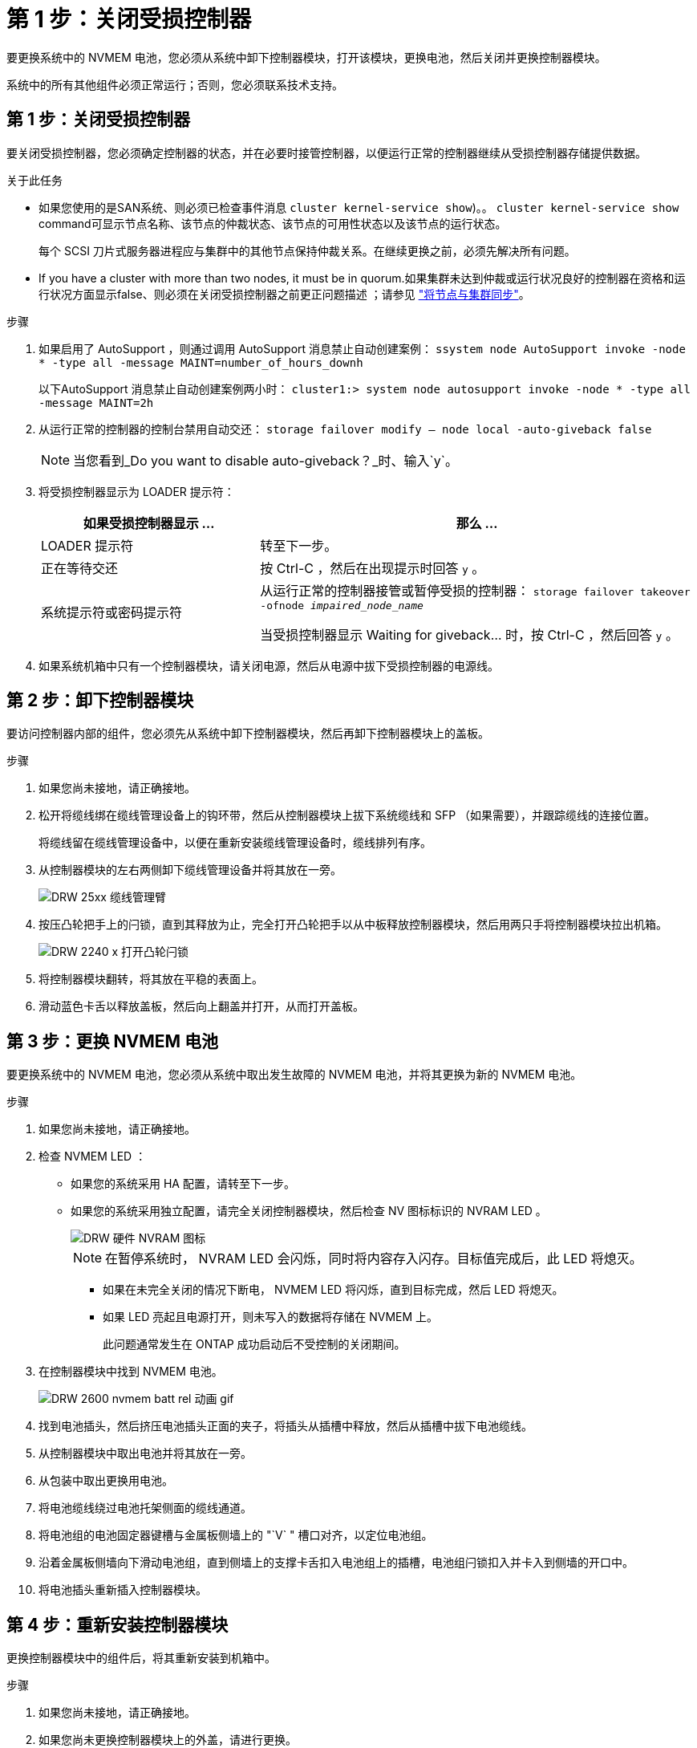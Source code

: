 = 第 1 步：关闭受损控制器
:allow-uri-read: 


要更换系统中的 NVMEM 电池，您必须从系统中卸下控制器模块，打开该模块，更换电池，然后关闭并更换控制器模块。

系统中的所有其他组件必须正常运行；否则，您必须联系技术支持。



== 第 1 步：关闭受损控制器

要关闭受损控制器，您必须确定控制器的状态，并在必要时接管控制器，以便运行正常的控制器继续从受损控制器存储提供数据。

.关于此任务
* 如果您使用的是SAN系统、则必须已检查事件消息  `cluster kernel-service show`)。。 `cluster kernel-service show` command可显示节点名称、该节点的仲裁状态、该节点的可用性状态以及该节点的运行状态。
+
每个 SCSI 刀片式服务器进程应与集群中的其他节点保持仲裁关系。在继续更换之前，必须先解决所有问题。

* If you have a cluster with more than two nodes, it must be in quorum.如果集群未达到仲裁或运行状况良好的控制器在资格和运行状况方面显示false、则必须在关闭受损控制器之前更正问题描述 ；请参见 link:https://docs.netapp.com/us-en/ontap/system-admin/synchronize-node-cluster-task.html?q=Quorum["将节点与集群同步"^]。


.步骤
. 如果启用了 AutoSupport ，则通过调用 AutoSupport 消息禁止自动创建案例： `ssystem node AutoSupport invoke -node * -type all -message MAINT=number_of_hours_downh`
+
以下AutoSupport 消息禁止自动创建案例两小时： `cluster1:> system node autosupport invoke -node * -type all -message MAINT=2h`

. 从运行正常的控制器的控制台禁用自动交还： `storage failover modify – node local -auto-giveback false`
+

NOTE: 当您看到_Do you want to disable auto-giveback？_时、输入`y`。

. 将受损控制器显示为 LOADER 提示符：
+
[cols="1,2"]
|===
| 如果受损控制器显示 ... | 那么 ... 


 a| 
LOADER 提示符
 a| 
转至下一步。



 a| 
正在等待交还
 a| 
按 Ctrl-C ，然后在出现提示时回答 `y` 。



 a| 
系统提示符或密码提示符
 a| 
从运行正常的控制器接管或暂停受损的控制器： `storage failover takeover -ofnode _impaired_node_name_`

当受损控制器显示 Waiting for giveback... 时，按 Ctrl-C ，然后回答 `y` 。

|===
. 如果系统机箱中只有一个控制器模块，请关闭电源，然后从电源中拔下受损控制器的电源线。




== 第 2 步：卸下控制器模块

要访问控制器内部的组件，您必须先从系统中卸下控制器模块，然后再卸下控制器模块上的盖板。

.步骤
. 如果您尚未接地，请正确接地。
. 松开将缆线绑在缆线管理设备上的钩环带，然后从控制器模块上拔下系统缆线和 SFP （如果需要），并跟踪缆线的连接位置。
+
将缆线留在缆线管理设备中，以便在重新安装缆线管理设备时，缆线排列有序。

. 从控制器模块的左右两侧卸下缆线管理设备并将其放在一旁。
+
image::../media/drw_25xx_cable_management_arm.png[DRW 25xx 缆线管理臂]

. 按压凸轮把手上的闩锁，直到其释放为止，完全打开凸轮把手以从中板释放控制器模块，然后用两只手将控制器模块拉出机箱。
+
image::../media/drw_2240_x_opening_cam_latch.png[DRW 2240 x 打开凸轮闩锁]

. 将控制器模块翻转，将其放在平稳的表面上。
. 滑动蓝色卡舌以释放盖板，然后向上翻盖并打开，从而打开盖板。




== 第 3 步：更换 NVMEM 电池

要更换系统中的 NVMEM 电池，您必须从系统中取出发生故障的 NVMEM 电池，并将其更换为新的 NVMEM 电池。

.步骤
. 如果您尚未接地，请正确接地。
. 检查 NVMEM LED ：
+
** 如果您的系统采用 HA 配置，请转至下一步。
** 如果您的系统采用独立配置，请完全关闭控制器模块，然后检查 NV 图标标识的 NVRAM LED 。
+
image::../media/drw_hw_nvram_icon.png[DRW 硬件 NVRAM 图标]

+

NOTE: 在暂停系统时， NVRAM LED 会闪烁，同时将内容存入闪存。目标值完成后，此 LED 将熄灭。

+
*** 如果在未完全关闭的情况下断电， NVMEM LED 将闪烁，直到目标完成，然后 LED 将熄灭。
*** 如果 LED 亮起且电源打开，则未写入的数据将存储在 NVMEM 上。
+
此问题通常发生在 ONTAP 成功启动后不受控制的关闭期间。





. 在控制器模块中找到 NVMEM 电池。
+
image::../media/drw_2600_nvmem_batt_repl_animated_gif.png[DRW 2600 nvmem batt rel 动画 gif]

. 找到电池插头，然后挤压电池插头正面的夹子，将插头从插槽中释放，然后从插槽中拔下电池缆线。
. 从控制器模块中取出电池并将其放在一旁。
. 从包装中取出更换用电池。
. 将电池缆线绕过电池托架侧面的缆线通道。
. 将电池组的电池固定器键槽与金属板侧墙上的 "`V` " 槽口对齐，以定位电池组。
. 沿着金属板侧墙向下滑动电池组，直到侧墙上的支撑卡舌扣入电池组上的插槽，电池组闩锁扣入并卡入到侧墙的开口中。
. 将电池插头重新插入控制器模块。




== 第 4 步：重新安装控制器模块

更换控制器模块中的组件后，将其重新安装到机箱中。

.步骤
. 如果您尚未接地，请正确接地。
. 如果您尚未更换控制器模块上的外盖，请进行更换。
. 将控制器模块的末端与机箱中的开口对齐，然后将控制器模块轻轻推入系统的一半。
+

NOTE: 请勿将控制器模块完全插入机箱中，除非系统指示您这样做。

. 根据需要重新对系统进行布线。
+
如果您已卸下介质转换器（ QSFP 或 SFP ），请记得在使用光缆时重新安装它们。

. 完成控制器模块的重新安装：
+
[cols="1,2"]
|===
| 如果您的系统位于 ... | 然后执行以下步骤 ... 


 a| 
HA 对
 a| 
控制器模块一旦完全固定在机箱中，就会开始启动。

.. 在凸轮把手处于打开位置的情况下，用力推入控制器模块，直到它与中板并完全就位，然后将凸轮把手合上到锁定位置。
+

NOTE: 将控制器模块滑入机箱时，请勿用力过大，以免损坏连接器。

+
控制器一旦固定在机箱中，就会开始启动。

.. 如果尚未重新安装缆线管理设备，请重新安装该设备。
.. 使用钩环带将缆线绑定到缆线管理设备。




 a| 
一种独立配置
 a| 
.. 在凸轮把手处于打开位置的情况下，用力推入控制器模块，直到它与中板并完全就位，然后将凸轮把手合上到锁定位置。
+

NOTE: 将控制器模块滑入机箱时，请勿用力过大，以免损坏连接器。

.. 如果尚未重新安装缆线管理设备，请重新安装该设备。
.. 使用钩环带将缆线绑定到缆线管理设备。
.. 将电源线重新连接到电源和电源，然后打开电源以启动启动过程。


|===




== 第 5 步：切回双节点 MetroCluster 配置中的聚合

在双节点 MetroCluster 配置中完成 FRU 更换后，您可以执行 MetroCluster 切回操作。这样会将配置恢复到其正常运行状态，以前受损站点上的 sync-source Storage Virtual Machine （ SVM ）现在处于活动状态，并从本地磁盘池提供数据。

此任务仅限适用场景双节点 MetroCluster 配置。

.步骤
. 验证所有节点是否处于 `enabled` 状态： `MetroCluster node show`
+
[listing]
----
cluster_B::>  metrocluster node show

DR                           Configuration  DR
Group Cluster Node           State          Mirroring Mode
----- ------- -------------- -------------- --------- --------------------
1     cluster_A
              controller_A_1 configured     enabled   heal roots completed
      cluster_B
              controller_B_1 configured     enabled   waiting for switchback recovery
2 entries were displayed.
----
. 验证所有 SVM 上的重新同步是否已完成： `MetroCluster SVM show`
. 验证修复操作正在执行的任何自动 LIF 迁移是否已成功完成： `MetroCluster check lif show`
. 在运行正常的集群中的任何节点上使用 `MetroCluster switchback` 命令执行切回。
. 验证切回操作是否已完成： `MetroCluster show`
+
当集群处于 `waiting for-switchback` 状态时，切回操作仍在运行：

+
[listing]
----
cluster_B::> metrocluster show
Cluster              Configuration State    Mode
--------------------	------------------- 	---------
 Local: cluster_B configured       	switchover
Remote: cluster_A configured       	waiting-for-switchback
----
+
当集群处于 `normal` 状态时，切回操作完成。：

+
[listing]
----
cluster_B::> metrocluster show
Cluster              Configuration State    Mode
--------------------	------------------- 	---------
 Local: cluster_B configured      		normal
Remote: cluster_A configured      		normal
----
+
如果切回需要很长时间才能完成，您可以使用 `MetroCluster config-replication resync-status show` 命令检查正在进行的基线的状态。

. 重新建立任何 SnapMirror 或 SnapVault 配置。




== 第 6 步：将故障部件退回 NetApp

按照套件随附的 RMA 说明将故障部件退回 NetApp 。请参见 https://mysupport.netapp.com/site/info/rma["部件退回和放大器；更换"] 第页，了解更多信息。
